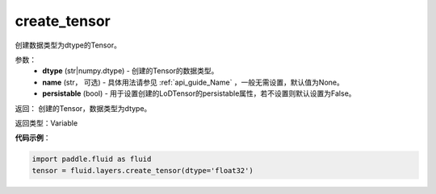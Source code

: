 .. _cn_api_fluid_layers_create_tensor:

create_tensor
-------------------------------

.. py:function:: paddle.fluid.layers.create_tensor(dtype,name=None,persistable=False)

创建数据类型为dtype的Tensor。

参数：
    - **dtype** (str|numpy.dtype) - 创建的Tensor的数据类型。
    - **name** (str， 可选) - 具体用法请参见 :ref:`api_guide_Name` ，一般无需设置，默认值为None。
    - **persistable** (bool) - 用于设置创建的LoDTensor的persistable属性，若不设置则默认设置为False。

返回： 创建的Tensor，数据类型为dtype。

返回类型：Variable

**代码示例**：

.. code-block:: python

    import paddle.fluid as fluid
    tensor = fluid.layers.create_tensor(dtype='float32')



